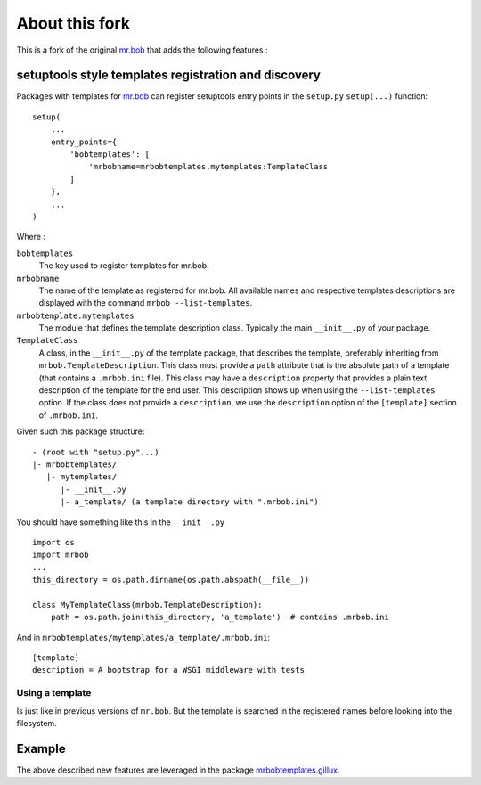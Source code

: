 ===============
About this fork
===============

This is a fork of the original `mr.bob <https://github.com/iElectric/mr.bob>`_
that adds the following features :

setuptools style templates registration and discovery
=====================================================

Packages with templates for `mr.bob`_ can register setuptools entry points in
the ``setup.py`` ``setup(...)`` function::

  setup(
      ...
      entry_points={
          'bobtemplates': [
              'mrbobname=mrbobtemplates.mytemplates:TemplateClass
          ]
      },
      ...
  )

Where :

``bobtemplates``
  The key used to register templates for mr.bob.

``mrbobname``
   The name of the template as registered for mr.bob. All available names and
   respective templates descriptions are displayed with the command ``mrbob
   --list-templates``.

``mrbobtemplate.mytemplates``
  The module that defines the template description class. Typically the main
  ``__init__.py`` of your package.


``TemplateClass``
  A class, in the ``__init__.py`` of the template package, that describes the
  template, preferably inheriting from ``mrbob.TemplateDescription``. This
  class must provide a ``path`` attribute that is the absolute path of a
  template (that contains a ``.mrbob.ini`` file). This class may have a
  ``description`` property that provides a plain text description of the
  template for the end user. This description shows up when using the
  ``--list-templates`` option. If the class does not provide a
  ``description``, we use the ``description`` option of the ``[template]``
  section of ``.mrbob.ini``.

Given such this package structure::

  - (root with "setup.py"...)
  |- mrbobtemplates/
     |- mytemplates/
        |- __init__.py
        |- a_template/ (a template directory with ".mrbob.ini")

You should have something like this in the ``__init__.py`` ::

  import os
  import mrbob
  ...
  this_directory = os.path.dirname(os.path.abspath(__file__))

  class MyTemplateClass(mrbob.TemplateDescription):
      path = os.path.join(this_directory, 'a_template')  # contains .mrbob.ini

And in ``mrbobtemplates/mytemplates/a_template/.mrbob.ini``::

  [template]
  description = A bootstrap for a WSGI middleware with tests

Using a template
----------------

Is just like in previous versions of ``mr.bob``. But the template is searched
in the registered names before looking into the filesystem.


Example
=======

The above described new features are leveraged in the package
`mrbobtemplates.gillux <https://github.com/glenfant/mrbobtemplates.gillux>`_.
